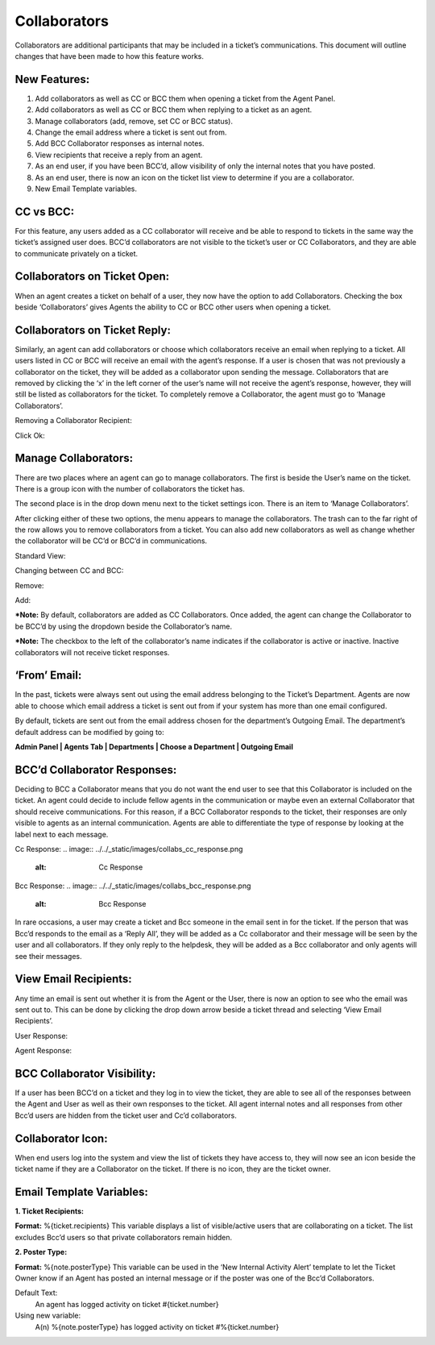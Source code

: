 Collaborators
===================

Collaborators are additional participants that may be included in a ticket’s communications. This document will outline changes that have been made to how this feature works.

New Features:
-------------

#. Add collaborators as well as CC or BCC them when opening a ticket from the Agent Panel.
#. Add collaborators as well as CC or BCC them when replying to a ticket as an agent.
#. Manage collaborators (add, remove, set CC or BCC status).
#. Change the email address where a ticket is sent out from.
#. Add BCC Collaborator responses as internal notes.
#. View recipients that receive a reply from an agent.
#. As an end user, if you have been BCC’d, allow visibility of only the internal notes that you have posted.
#. As an end user, there is now an icon on the ticket list view to determine if you are a collaborator.
#. New Email Template variables.

CC vs BCC:
-----------------------------------

For this feature, any users added as a CC collaborator will receive and be able to respond to tickets in the same way the ticket’s assigned user does. BCC’d collaborators are not visible to the ticket’s user or CC Collaborators, and they are able to communicate privately on a ticket.

Collaborators on Ticket Open:
-----------------------------------

When an agent creates a ticket on behalf of a user, they now have the option to add Collaborators. Checking the box beside ‘Collaborators’ gives Agents the ability to CC or BCC other users when opening a ticket.

.. image:: ../../_static/images/collabs_open_ticket.png
  :alt: Collaborators Open Ticket

Collaborators on Ticket Reply:
-----------------------------------

Similarly, an agent can add collaborators or choose which collaborators receive an email when replying to a ticket. All users listed in CC or BCC will receive an email with the agent’s response. If a user is chosen that was not previously a collaborator on the ticket, they will be added as a collaborator upon sending the message. Collaborators that are removed by clicking the ‘x’ in the left corner of the user’s name will not receive the agent’s response, however, they will still be listed as collaborators for the ticket. To completely remove a Collaborator, the agent must go to ‘Manage Collaborators’.

.. image:: ../../_static/images/collabs_ticket_reply.png
  :alt: Collaborators Ticket Reply

Removing a Collaborator Recipient:

.. image:: ../../_static/images/collabs_remove_recipient.png
  :alt: Remove Collaborator Recipient

Click Ok:

.. image:: ../../_static/images/collabs_confirm_removal.png
  :alt: Collaborator Removal Confirmed

Manage Collaborators:
-----------------------------------

There are two places where an agent can go to manage collaborators. The first is beside the User’s name on the ticket. There is a group icon with the number of collaborators the ticket has.

.. image:: ../../_static/images/collabs_user_manage.png
  :alt: Manage Collaborators Users

The second place is in the drop down menu next to the ticket settings icon. There is an item to ‘Manage Collaborators’.

.. image:: ../../_static/images/collabs_dropdown_manage.png
  :alt: Manage Collaborators Dropdown

After clicking either of these two options, the menu appears to manage the collaborators. The trash can to the far right of the row allows you to remove collaborators from a ticket. You can also add new collaborators as well as change whether the collaborator will be CC’d or BCC’d in communications.

Standard View:

.. image:: ../../_static/images/collabs_standard_view.png
  :alt: Collaborators Standard View

Changing between CC and BCC:

.. image:: ../../_static/images/collabs_switch_type.png
  :alt: Collaborators Change Type

Remove:

.. image:: ../../_static/images/collabs_remove.png
  :alt: Remove Collaborator Completely

Add:

.. image:: ../../_static/images/collabs_add1.png
  :alt: Add Collaborator

.. image:: ../../_static/images/collabs_add2.png
  :alt: Collaborator User Selected

.. image:: ../../_static/images/collabs_add3.png
  :alt: Collaborator Added

***Note:** By default, collaborators are added as CC Collaborators. Once added, the agent can change the Collaborator to be BCC’d by using the dropdown beside the Collaborator’s name.

***Note:** The checkbox to the left of the collaborator’s name indicates if the collaborator is active or inactive. Inactive collaborators will not receive ticket responses.

‘From’ Email:
-----------------------------------

In the past, tickets were always sent out using the email address belonging to the Ticket’s Department. Agents are now able to choose which email address a ticket is sent out from if your system has more than one email configured.

.. image:: ../../_static/images/collabs_from_email.png
  :alt: From Email

By default, tickets are sent out from the email address chosen for the department’s Outgoing Email. The department’s default address can be modified by going to:

**Admin Panel | Agents Tab | Departments | Choose a Department | Outgoing Email**

.. image:: ../../_static/images/collabs_outgoing_email.png
  :alt: Outgoing Email

BCC’d Collaborator Responses:
-----------------------------------

Deciding to BCC a Collaborator means that you do not want the end user to see that this Collaborator is included on the ticket. An agent could decide to include fellow agents in the communication or maybe even an external Collaborator that should receive communications. For this reason, if a BCC Collaborator responds to the ticket, their responses are only visible to agents as an internal communication. Agents are able to differentiate the type of response by looking at the label next to each message.

Cc Response:
.. image:: ../../_static/images/collabs_cc_response.png
  :alt: Cc Response

Bcc Response:
.. image:: ../../_static/images/collabs_bcc_response.png
  :alt: Bcc Response

In rare occasions, a user may create a ticket and Bcc someone in the email sent in for the ticket. If the person that was Bcc’d responds to the email as a ‘Reply All’, they will be added as a Cc collaborator and their message will be seen by the user and all collaborators. If they only reply to the helpdesk, they will be added as a Bcc collaborator and only agents will see their messages.

View Email Recipients:
-----------------------------------

Any time an email is sent out whether it is from the Agent or the User, there is now an option to see who the email was sent out to. This can be done by clicking the drop down arrow beside a ticket thread and selecting ‘View Email Recipients’.

User Response:

.. image:: ../../_static/images/collabs_user_response.png
  :alt: User Response

.. image:: ../../_static/images/collabs_user_recips.png
  :alt: User Recipients

Agent Response:

.. image:: ../../_static/images/collabs_agent_response.png
  :alt: Agent Response

.. image:: ../../_static/images/collabs_agent_recips.png
  :alt: Agent Recipients

BCC Collaborator Visibility:
-----------------------------------

If a user has been BCC’d on a ticket and they log in to view the ticket, they are able to see all of the responses between the Agent and User as well as their own responses to the ticket. All agent internal notes and all responses from other Bcc’d users are hidden from the ticket user and Cc’d collaborators.

Collaborator Icon:
-----------------------------------

When end users log into the system and view the list of tickets they have access to, they will now see an icon beside the ticket name if they are a Collaborator on the ticket. If there is no icon, they are the ticket owner.

.. image:: ../../_static/images/collabs_icon.png
  :alt: Collaborator Icon

Email Template Variables:
-----------------------------------

**1. Ticket Recipients:**

**Format:** %{ticket.recipients}
This variable displays a list of visible/active users that are collaborating on a ticket. The list excludes Bcc’d users so that private collaborators remain hidden.

**2. Poster Type:**

**Format:**  %{note.posterType}
This variable can be used in the ‘New Internal Activity Alert’ template to let the Ticket Owner know if an Agent has posted an internal message or if the poster was one of the Bcc’d Collaborators.

Default Text:
	An agent has logged activity on ticket #{ticket.number}
Using new variable:
	A(n) %{note.posterType} has logged activity on ticket #%{ticket.number}

